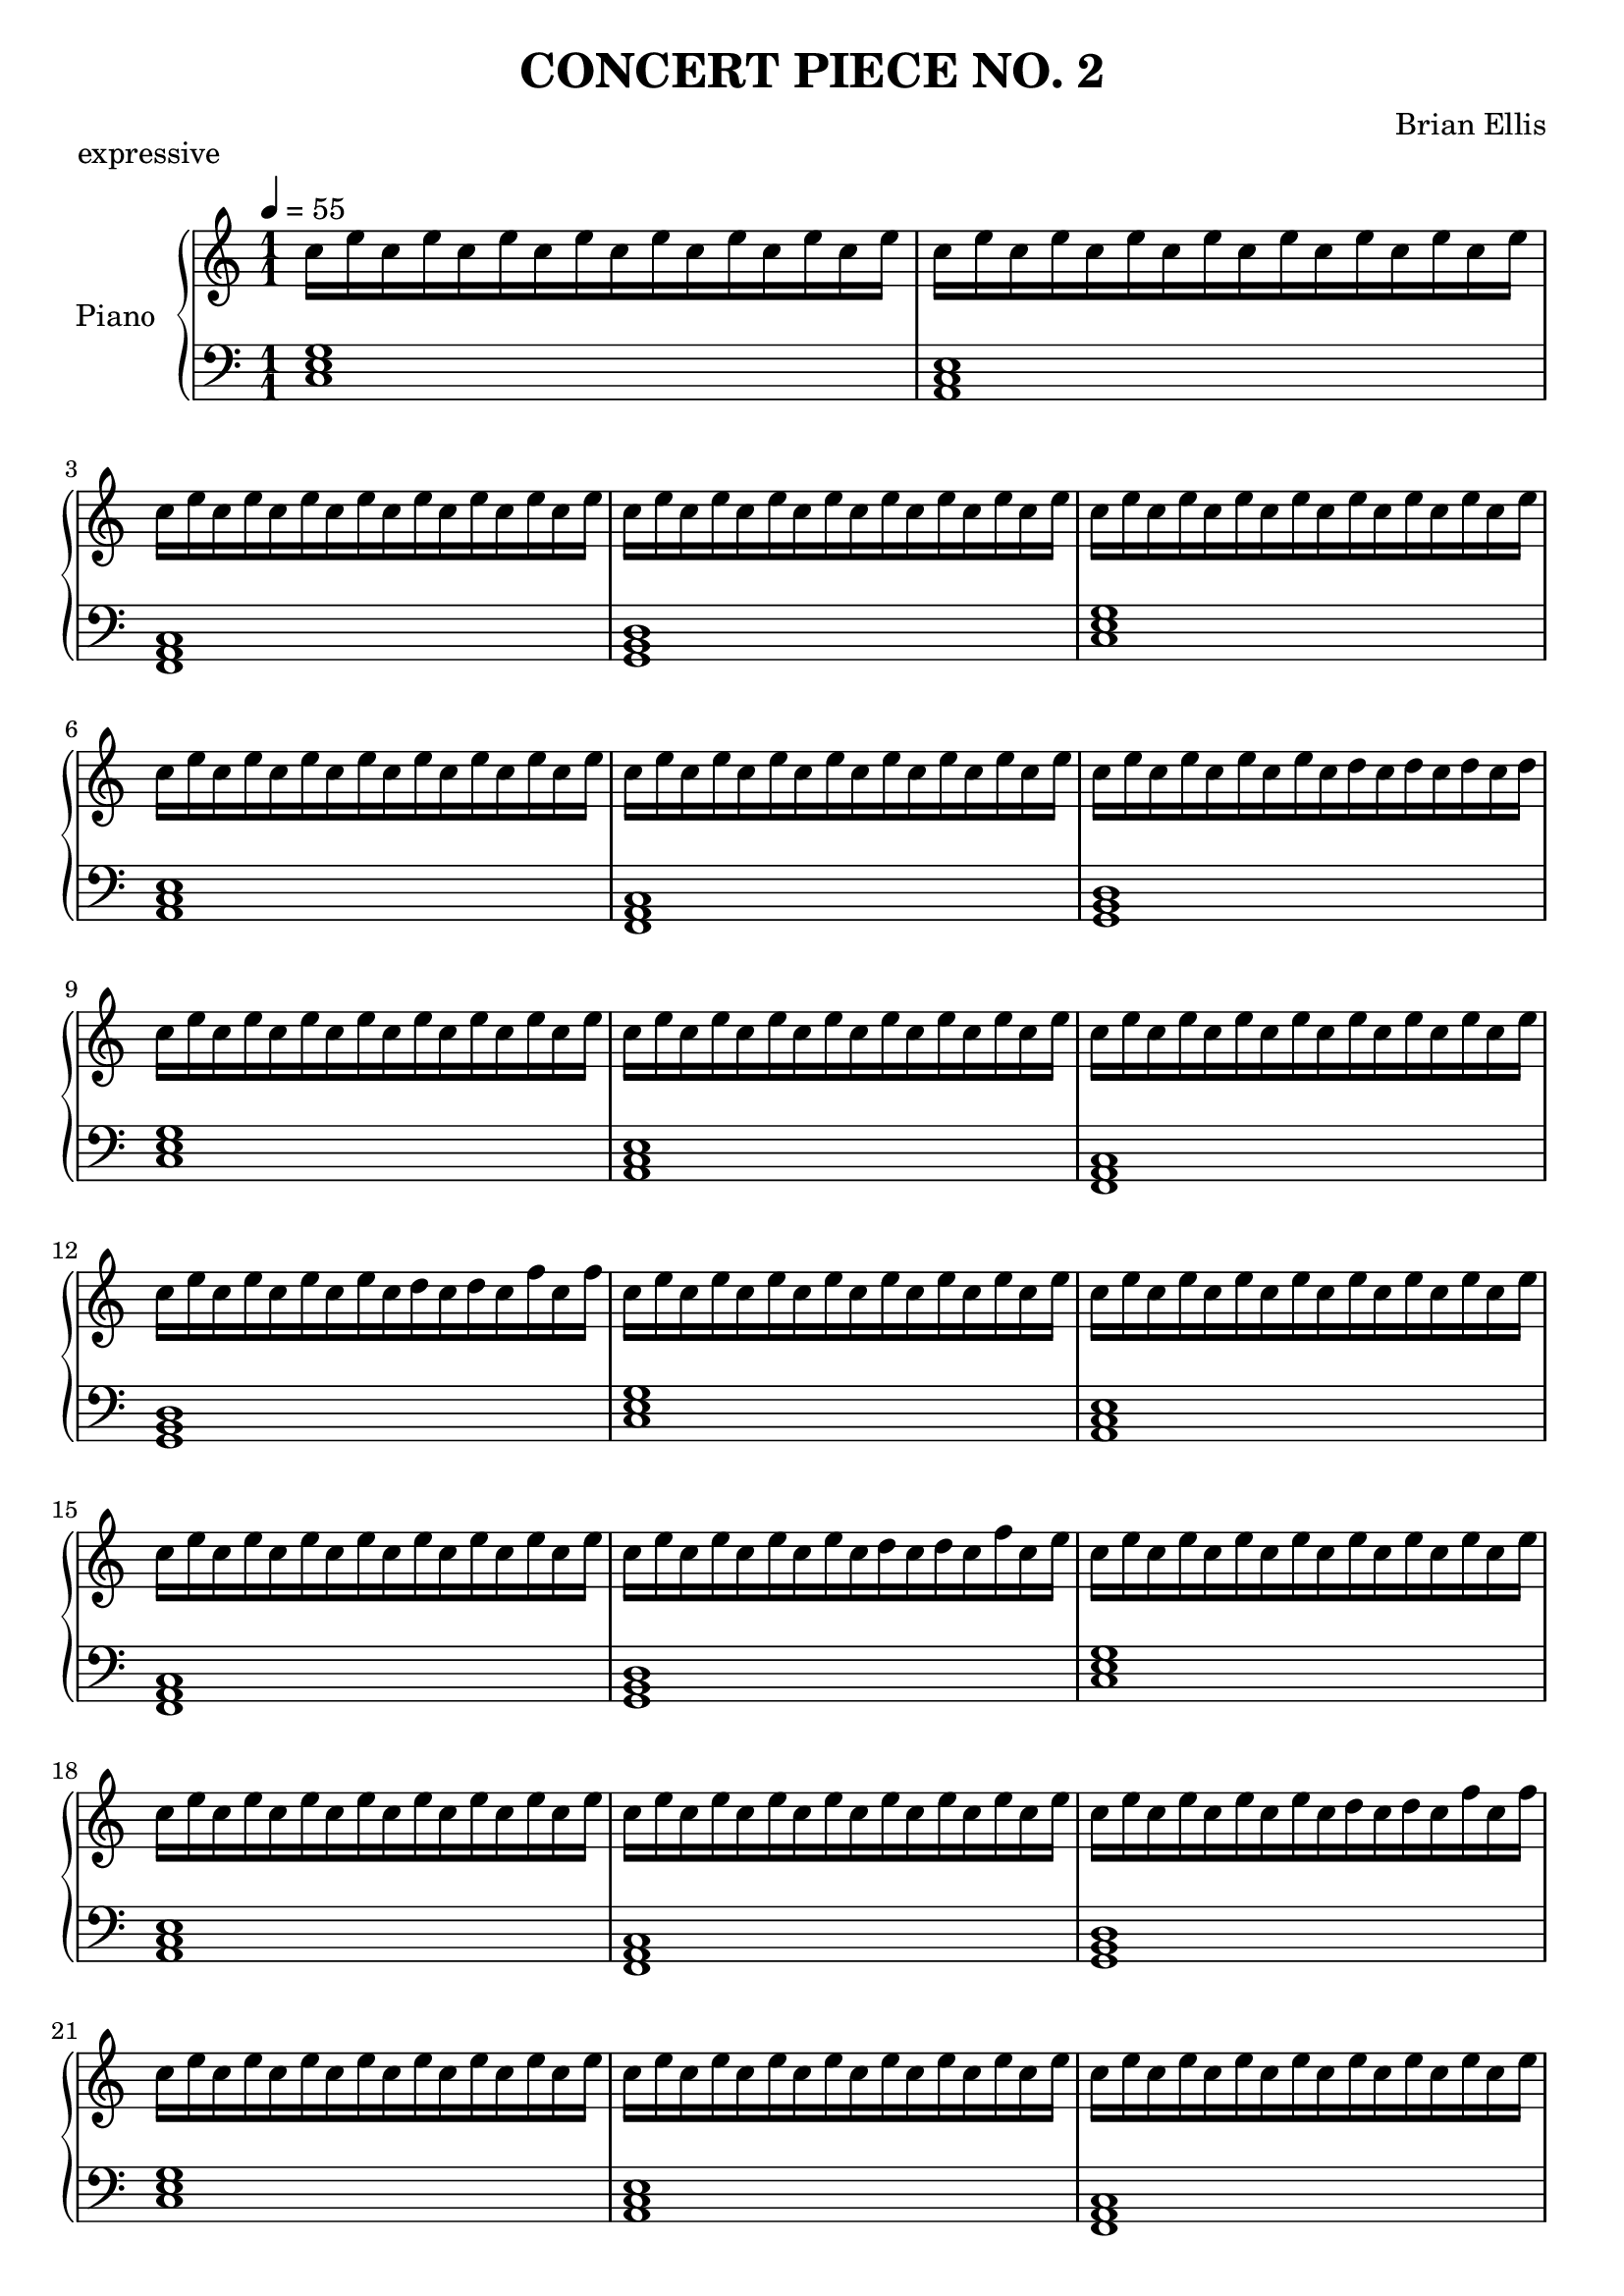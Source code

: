
upper = \relative c'' {
  \clef treble
  \key c \major
  \time 1/1
\tempo 4 = 55
c16 e c e c e c e c e c e c e c e
c e c e c e c e c e c e c e c e
c e c e c e c e c e c e c e c e
c e c e c e c e c e c e c e c e

c e c e c e c e c e c e c e c e
c e c e c e c e c e c e c e c e
c e c e c e c e c e c e c e c e
c e c e c e c e c d c d c d c d

c e c e c e c e c e c e c e c e
c e c e c e c e c e c e c e c e
c e c e c e c e c e c e c e c e
c e c e c e c e c d c d c f c f

c e c e c e c e c e c e c e c e
c e c e c e c e c e c e c e c e
c e c e c e c e c e c e c e c e
c e c e c e c e c d c d c f c e

c e c e c e c e c e c e c e c e
c e c e c e c e c e c e c e c e
c e c e c e c e c e c e c e c e
c e c e c e c e c d c d c f c f

c e c e c e c e c e c e c e c e
c e c e c e c e c e c e c e c e
c e c e c e c e c e c e c e c e
c e c e c e c e c d c d c d c d




e g e g e g e g e g e g e g e g
e g e g e g e g e g e g e g e g
e g e g e g e g e g e g e g e g
e g e g e g e g e g e g e g e g

e g e g e g e g e g e g e g e g
e g e g e g e g e g e g e g e g
e g e g e g e g e g e g e g e g
e g e g e g e g f g f g f g f g

e g e g e g e g e g e g e g e g
e g e g e g e g e g e g e g e g
e g e g e g e g e g e g e g e g
e g e g e g e g f g f g d g d g

e g e g e g e g e g e g e g e g
e g e g e g e g e g e g e g e g
e g e g e g e g e g e g e g e g
e g e g e g e g f g f g d g d f

e g e g e g e g e g e g e g e g
e g e g e g e g e g e g e g e g
e g e g e g e g e g e g e g e g
e g e g e g e g f g f g d g d g

e g e g e g e g e g e g e g e g
e g e g e g e g e g e g e g e g
e g e g e g e g e g e g e g e g
e g e g e g e g f g f g f g f g




a c a c a c a c a c a c a c a c
a c a c a c a c a c a c a c a c
a c a c a c a c a c a c a c a c
a c a c a c a c a c a c a c a c

a c a c a c a c a c a c a c a c
a c a c a c a c a c a c a c a c
a c a c a c a c a c a c a c a c
a c a c a c a c a b a b a b a b

a c a c a c a c a c a c a c a c
a c a c a c a c a c a c a c a c
a c a c a c a c a c a c a c a c
a c a c a c a c a b a b g b g b

a c a c a c a c a c a c a c a c
a c a c a c a c a c a c a c a c
a c a c a c a c a c a c a c a c
a c a c a c a c a b a b g b g d'

a c a c a c a c a c a c a c a c
a c a c a c a c a c a c a c a c
a c a c a c a c a c a c a c a c
a c a c a c a c a b a b g b g b

a c a c a c a c a c a c a c a c
a c a c a c a c a c a c a c a c
a c a c a c a c a c a c a c a c
a c a c a c a c a b a b g b f b









e, g e g e g e g e g e g e g e g
e g e g e g e g e g e g e g e g
e g e g e g e g e g e g e g e g
e g e g e g e g e g e g e g e g

e g e g e g e g e g e g e g e g
e g e g e g e g e g e g e g e g
e g e g e g e g e g e g e g e g
e g e g e g e g d g d g d g d g

e g e g e g e g e g e g e g e g
e g e g e g e g e g e g e g e g
e g e g e g e g e g e g e g e g
e g e g e g e g d g d g d f d f

e g e g e g e g e g e g e g e g
e g e g e g e g e g e g e g e g
e g e g e g e g e g e g e g e g
e g e g e g e g d g d g d f d g

e g e g e g e g e g e g e g e g
e g e g e g e g e g e g e g e g
e g e g e g e g e g e g e g e g
e g e g e g e g d g d g d f d f

e g e g e g e g e g e g e g e g
e g e g e g e g e g e g e g e g
e g e g e g e g e g e g e g e g
e g e g e g e g d g d g d g d g






c, e c e c e c e c e c e c e c e
c e c e c e c e c e c e c e c e
c e c e c e c e c e c e c e c e
c e c e c e c e c e c e c e c e

c e c e c e c e c e c e c e c e
c e c e c e c e c e c e c e c e
c e c e c e c e c e c e c e c e
c e c e c e c e b e b e b e b e

c e c e c e c e c e c e c e c e
c e c e c e c e c e c e c e c e
c e c e c e c e c e c e c e c e
c e c e c e c e b e b e b d b d

c e c e c e c e c e c e c e c e
c e c e c e c e c e c e c e c e
c e c e c e c e c e c e c e c e
c e c e c e c e b e b e b d b e

c e c e c e c e c e c e c e c e
c e c e c e c e c e c e c e c e
c e c e c e c e c e c e c e c e
c e c e c e c e b e b e b d b d

c e c e c e c e c e c e c e c e
c e c e c e c e c e c e c e c e
c e c e c e c e c e c e c e c e
c e c e c e c e b e b e b e b e

c e c e c e c e c e c e c e c e
c e c e c e c e c e c e c e c e
c e c e c e c e c e c e c e c e
c e c e c e c e c e c e c e c e

(<c e>1)
}





lower = \relative c {
  \clef bass
  \key c \major
  <c e g>1 <a c e>1 <f a c>1 <g b d>1
  <c e g>1 <a c e>1 <f a c>1 <g b d>1
  <c e g>1 <a c e>1 <f a c>1 <g b d>1
  <c e g>1 <a c e>1 <f a c>1 <g b d>1
  <c e g>1 <a c e>1 <f a c>1 <g b d>1
  <c e g>1 <a c e>1 <f a c>1 <g b d>1

  <c e g>1 <a c e>1 <f a c>1 <g b d>1
  <c e g>1 <a c e>1 <f a c>1 <g b d>1
  <c e g>1 <a c e>1 <f a c>1 <g b d>1
  <c e g>1 <a c e>1 <f a c>1 <g b d>1
  <c e g>1 <a c e>1 <f a c>1 <g b d>1
  <c e g>1 <a c e>1 <f a c>1 <g b d>1

  <c e g>1 <a c e>1 <f a c>1 <g b d>1
  <c e g>1 <a c e>1 <f a c>1 <g b d>1
  <c e g>1 <a c e>1 <f a c>1 <g b d>1
  <c e g>1 <a c e>1 <f a c>1 <g b d>1
  <c e g>1 <a c e>1 <f a c>1 <g b d>1
  <c e g>1 <a c e>1 <f a c>1 <g b d>1

  <c e g>1 <a c e>1 <f a c>1 <g b d>1
  <c e g>1 <a c e>1 <f a c>1 <g b d>1
  <c e g>1 <a c e>1 <f a c>1 <g b d>1
  <c e g>1 <a c e>1 <f a c>1 <g b d>1
  <c e g>1 <a c e>1 <f a c>1 <g b d>1
  <c e g>1 <a c e>1 <f a c>1 <g b d>1

  <c e g>1 <a c e>1 <f a c>1 <g b d>1
  <c e g>1 <a c e>1 <f a c>1 <g b d>1
  <c e g>1 <a c e>1 <f a c>1 <g b d>1
  <c e g>1 <a c e>1 <f a c>1 <g b d>1
  <c e g>1 <a c e>1 <f a c>1 <g b d>1
  <c e g>1 <a c e>1 <f a c>1 <g b d>1

  <c e g>1 <a c e>1 <f a c>1 <g b d>1

	<c, c'>
\bar "|."

}


\header {
  title = "CONCERT PIECE NO. 2"
  composer = "Brian Ellis"
    piece = "expressive"

tagline = ""
}


\score {

  \new PianoStaff \with { instrumentName = #"Piano" }
  <<
    \new Staff = "upper" \upper
    \new Staff = "lower" \lower
  >>
  \layout { }
  \midi { }
}